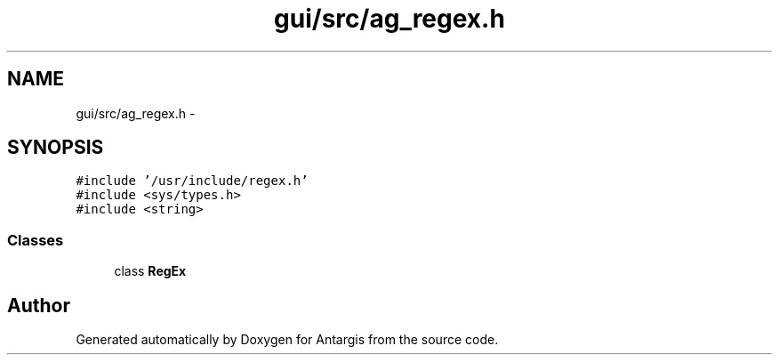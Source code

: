 .TH "gui/src/ag_regex.h" 3 "27 Oct 2006" "Version 0.1.9" "Antargis" \" -*- nroff -*-
.ad l
.nh
.SH NAME
gui/src/ag_regex.h \- 
.SH SYNOPSIS
.br
.PP
\fC#include '/usr/include/regex.h'\fP
.br
\fC#include <sys/types.h>\fP
.br
\fC#include <string>\fP
.br

.SS "Classes"

.in +1c
.ti -1c
.RI "class \fBRegEx\fP"
.br
.in -1c
.SH "Author"
.PP 
Generated automatically by Doxygen for Antargis from the source code.

